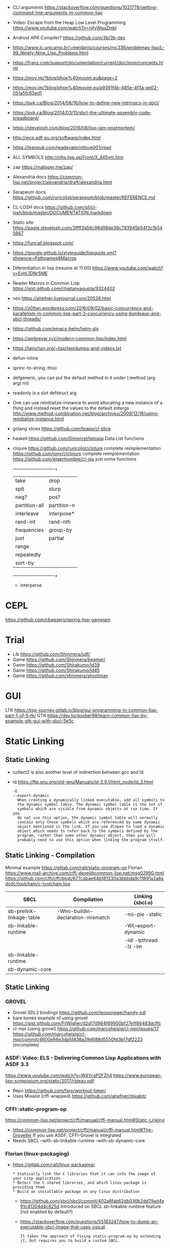 - CLI arguments
  https://stackoverflow.com/questions/1021778/getting-command-line-arguments-in-common-lisp
- Video: Escape from the Heap Low Level Programming
  https://www.youtube.com/watch?v=njfyWgqZmkI
- Android APK Compiler? https://github.com/3b/3b-dex
- https://www.ic.unicamp.br/~meidanis/courses/mc336/problemas-lisp/L-99_Ninety-Nine_Lisp_Problems.html
- https://franz.com/support/documentation/current/doc/mop/concepts.html
- https://mov.im/?blog/phoe%40movim.eu&page=2
- https://mov.im/?blog/phoe%40movim.eu/a9391f4b-485e-4f3a-ae02-051a5fc65ed1
- https://pvk.ca/Blog/2014/08/16/how-to-define-new-intrinsics-in-sbcl/
- https://pvk.ca/Blog/2014/03/15/sbcl-the-ultimate-assembly-code-breadboard/
- https://stevelosh.com/blog/2016/08/lisp-jam-postmortem/
- http://wcp.sdf-eu.org/software/index.html
- https://leanpub.com/readevalprintlove001/read
- ALL SYMBOLS http://clhs.lisp.se/Front/X_AllSym.htm
- zap https://malisper.me/zap/
- Alexandria docs https://common-lisp.net/project/alexandria/draft/alexandria.html
- Serapeum docs https://github.com/ruricolist/serapeum/blob/master/REFERENCE.md
- CL-LOSH docs https://github.com/sjl/cl-losh/blob/master/DOCUMENTATION.markdown

- Static site https://paste.stevelosh.com/3ffff3a56c98d98de38c793945b54f3c1b545667
- https://funcall.blogspot.com/
- https://google.github.io/styleguide/lispguide.xml?showone=Pathnames#Macros
- Diferentiation in lisp (resume at 11:00)
  https://www.youtube.com/watch?v=EyhL1DNrSME
- Reader Macros in Common Lisp
  https://gist.github.com/chaitanyagupta/9324402
- nes https://ahefner.livejournal.com/20528.html
- https://z0ltan.wordpress.com/2016/09/02/basic-concurrency-and-parallelism-in-common-lisp-part-3-concurrency-using-bordeaux-and-sbcl-threads/
- https://github.com/emacs-helm/helm-sly
- https://ambrevar.xyz/modern-common-lisp/index.html
- https://lainchan.org/~lisp/textdumps-and-videos.txt
- defun-inline
- (princ-to-string :this)
- defgeneric, you can put the default method in it under (:method (arg arg) nil)
- readonly is a slot defstruct arg
- One can use reinitialize-instance to avoid allocating a new instance of
  a thing and instead reset the values to the default initargs
  http://www.method-combination.net/blog/archives/2009/12/16/using-reinitialize-instance.html
- golang slices
  https://github.com/tpapp/cl-slice
- haskell
  https://github.com/Dimercel/listopia  Data.List functions
- clojure
  https://github.com/ruricolist/cloture complete reimplementation
  https://github.com/joinr/clclojure    complete reimplementation
  https://github.com/eigenhombre/cl-oju just some functions
  +---------------+-------------+
  | take          | drop        |
  | spit          | slurp       |
  | neg?          | pos?        |
  | partition-all | partition-n |
  | interleave    | interpose*  |
  | rand-int      | rand-nth    |
  | frequencies   | group-by    |
  | juxt          | partial     |
  | range         |             |
  | repeatedly    |             |
  | sort-by       |             |
  +---------------+-------------+
  * interperse
* CEPL
  https://github.com/cbaggers/spring-lisp-gamejam
* Trial
  - Lib https://github.com/Shinmera/sdf/
  - Game https://github.com/Shinmera/beamer/
  - Game https://github.com/Shirakumo/ld39
  - Game https://github.com/Shirakumo/ld45
  - Game https://github.com/shinmera/shootman
* GUI
  LTK https://lisp-journey.gitlab.io/blog/gui-programming-in-common-lisp-part-1-of-5-tk/
  GTK https://dev.to/goober99/learn-common-lisp-by-example-gtk-gui-with-sbcl-5e5c
* Static Linking
** Static Linking
  - collect2 is also another level of indirection between gcc and ld.
  - ld https://ftp.gnu.org/old-gnu/Manuals/ld-2.9.1/html_node/ld_3.html
     #+begin_src
  -E
  --export-dynamic
    When creating a dynamically linked executable, add all symbols to
    the dynamic symbol table. The dynamic symbol table is the set of
    symbols which are visible from dynamic objects at run time. If you
    do not use this option, the dynamic symbol table will normally
    contain only those symbols which are referenced by some dynamic
    object mentioned in the link. If you use dlopen to load a dynamic
    object which needs to refer back to the symbols defined by the
    program, rather than some other dynamic object, then you will
    probably need to use this option when linking the program itself.
#+end_src
** Static Linking - Compilation
  Minimal example https://gitlab.com/ralt/static-program-op
  Florian https://www.mail-archive.com/cffi-devel@common-lisp.net/msg02990.html
  https://github.com/cffi/cffi/blob/677cabae64b181330a3bbbda9c11891a2a8edcdc/toolchain/c-toolchain.lisp
| SBCL                     | Compilation                       | Linking (sbcl.o)       |
|--------------------------+-----------------------------------+------------------------|
| sb-prelink-linkage-table | -Wno-buildin-declaration-mismatch | -no-pie -static        |
| sb-linkable-runtime      |                                   | -Wl,--export-dynamic   |
|                          |                                   | -ldl -lpthread -lz -lm |
|--------------------------+-----------------------------------+------------------------|
| sb-linkable-runtime      |                                   |                        |
| sb-dynamic-core          |                                   |                        |
** Static Linking
*** GROVEL
- Grovel SDL2 bindings https://github.com/leosongwei/handy-sdl
- bare bones example of using grovel https://gist.github.com/FilWisher/d2d17d984f69950bf27e1f86483dcffc
- cl-mpi (using grovel)
  https://github.com/marcoheisig/cl-mpi/issues/17
  https://github.com/marcoheisig/cl-mpi/commit/4600e66e3da1d438a39d688d5550fd3b17df2223 (incomplete)
*** ASDF: Video: ELS - Delivering Common Lisp Applications with ASDF 3.3
    https://www.youtube.com/watch?v=W4YcsP2FZh4
    https://www.european-lisp-symposium.org/static/2017/rideau.pdf
    - Repo https://github.com/fare/workout-timer/
    - Uses Mixalot (cffi wrapped) https://github.com/ahefner/mixalot/
*** CFFI :static-program-op
   https://common-lisp.net/project/cffi/manual/cffi-manual.html#Static-Linking
   - https://common-lisp.net/project/cffi/manual/cffi-manual.html#The-Groveller
     If you use ASDF, CFFI-Grovel is integrated
   - Needs SBCL --with-sb-linkable-runtime --with-sb-dynamic-core
*** Florian (linux-packaging)
  - https://gitlab.com/ralt/linux-packaging/
     #+begin_src
  * Statically link the C libraries that it can into the image of your Lisp application
  * Detect the C shared libraries, and which linux package is providing them
  * Build an installable package on any linux distribution
     #+end_src
   - https://github.com/sbcl/sbcl/commit/402a8fab62db036b2dd79ad4e91c41304d4c825d
     Introduced on SBCL sb-linkable-runtime feature (not enabled by default?)
   - https://stackoverflow.com/questions/55183247/how-to-dump-an-executable-sbcl-image-that-uses-osicat
     #+begin_src
     It takes the approach of fixing static-program-op by extending
     it, but requires you to build a custom SBCL.
     #+end_src
*** Daewok
   https://www.timmons.dev/posts/static-executables-with-sbcl.html
   https://www.timmons.dev/posts/static-executables-with-sbcl-v2.html
* youtube
- Common LISP Object Standard
  https://www.youtube.com/watch?v=IrmHp1rRQ68
- Lisp NYC
  https://vimeo.com/lispnyc
  https://www.youtube.com/channel/UCv33UlfX5S4PKxozGwUY_pA
- Patrik Stein -  https://vimeo.com/nklein
- ELS https://www.youtube.com/channel/UC55S8D_44ge2cV10aQmxNVQ/
- MIT 6.001 Structure and Interpretation, 1986
  https://www.youtube.com/playlist?list=PLE18841CABEA24090
- kraklisp https://www.youtube.com/channel/UCymtXMj1M7cKiV9TKLoTtEg
- INF4820 https://www.youtube.com/c/INF4820/
- Baggers https://www.youtube.com/user/CBaggers
- Neil Munro https://www.youtube.com/user/njalmunro
- Allegro CL https://www.youtube.com/c/FranzAllegroCL/
- Fare https://www.youtube.com/c/Fran%C3%A7oisRen%C3%A9Rideau/
- "afp" https://www.youtube.com/channel/UCYg6qFXDE5SGT_YXhuJPU0A/
** AFP Concurrency on Lisp - https://www.youtube.com/watch?v=3c7LwUjb-DU
- Bourdeux Threads
  - Initial bindings, to control the local environment.
  - Locks: (with-lock-held ())
  - Recursive locks: multiple operations on the same thread, take/release/take/release..
  - Semaphores: "a thread safe counter", signal and wait
  - Condition Locks: A lock + A conditional variable (not thread safe)
- Atomics
  - incf: use a cons and FIXNUM
  - cas: COMPARE-AND-SWAP on sbcl works on (slot-value)
- Memory order, "it prevents re-ordering across the fence"
  - (sb-thread:barrier)
- lparallel: channels/workers support, priority, queue, pmap, promises
* cffi
- function argument is a pointer to something
#+begin_src
iplCreateContext(IPLLogFunction     logCallback,
                IPLAllocateFunction allocateCallback,
                IPLFreeFunction     freeCallback,
                IPLhandle*          context)
#+end_src
#+begin_src
(let ((context (cffi:foreign-alloc :pointer)))
  (format t "raw: ~a pointer: ~a~%" context (cffi:mem-ref context :pointer))
  (ipl-create-context (cffi:null-pointer)
                      (cffi:null-pointer)
                      (cffi:null-pointer)
                      context)
  (format t "daw: ~a pointer: ~a~%" context (cffi:mem-ref context :pointer))
  context)
#+end_src
- function that returns a pointer to a pointer
  https://stackoverflow.com/questions/35841771/common-lisp-cffi-pointer-to-the-pointer
- cffi: array of c struct accessing
#+begin_src
(cffi:defcstruct tryout
  (low  :float)
  (high :int))
(cffi:with-foreign-object (thing '(:struct tryout) 2)
  (cffi:with-foreign-slots ((low high) (cffi:mem-aptr thing '(:struct tryout) 0) (:struct tryout))
    (setf low 1s0)
    (setf high 10))
  (cffi:with-foreign-slots ((low high) (cffi:mem-aptr thing '(:struct tryout) 1) (:struct tryout))
    (setf low 2s0)
    (setf high 20))
  (print (cffi:mem-aref thing '(:struct tryout) 1))
  (print (cffi:mem-aref thing '(:struct tryout) 0)))
#+end_src
* Tutorial: koans
- string and array are atoms
  - a string is NOT a list
- nil is both a list and an atom
- (let) binds to nil by default
- (block TAG) and (return-from TAG RETURN-VALUE) exists..
  https://www.cs.cmu.edu/Groups/AI/html/cltl/clm/node85.html
- CLOSURE takes precedence over local vars
- dynamic vars exists...can be (declare (special VAR)), changes binding (outer takes precedence)
  http://clhs.lisp.se/Body/d_specia.htm
- to match a T or NIL on a (case), put them between parentheses
- eql: numbers, characters and objects (if they are the same instance)
- equal: strings...
- (cons) can be used to preppend something to a list
- (push) does it inplace
- one can think on (push) and (pop) as acting on CAR and CDR
- (append) and (nconc), do the same but one is desctructive
- (last) returns the last CONS cell
- proper lists end with NIL on the last CDR
- (list*) builds a non-proper list
- (list-length) exists and works on cyclic lists
- cyclic-lists exists in standards CL, where the last CDR refers to another cons cell (from the same list i guess)
  #+begin_src
  (let ((list        (list 1 2 3 4 5))
        (cyclic-list (list 1 2 3 4 5)))
    (setf (cdr (last cyclic-list)) cyclic-list))
  #+end_src
- (array-) rank, dimensions, total-size = 2, '(8 8), 64
* CLOS
** Common Lisp Recipies
 - &key arguments on (initialize-instance :after) are valid on (make-instance)
 - 13.4 - Providing Constructors for your classes
   All generic with &allow-other-key
   - (make-instance) - where :default-initargs are combined with :initform and :initarg
   - (allocate-instance) - new empty object
   - (initialize-instance) - does nothing but call...
   - (shared-initialize) -
 - Change class, from classa to classb:
   See: https://www.snellman.net/blog/archive/2015-07-27-use-cases-for-change-class-in-common-lisp/
   specialize main method below, to doset new values, common/new are already merged
   #+begin_src lisp
   (defmethod update-instance-for-different-class ((old classa) (new classb) &key)
     (setf (slot-value new 'name)
           (format nil "~A ~A"
                   (slot-value old 'fname)
                   (slot-value old 'lname))))
   #+end_src
 - Change definition of class (of the same class)
   #+begin_src lisp
   (defmethod update-instance-for-redefined-class ((old classa) added deleted plist &key
     (declare (ignore added deleted))
     (setf (slot-value obj 'name)
           (format nil "~A ~A"
                   (getf plist 'fname)
                   (getf plist 'lname))))
   #+end_src
 - 13.7 Whenever you’re attempting to read the value of an unbound slot of a CLOS object,
   the function SLOT-UNBOUND is called, which by default signals an error.
   #+begin_src lisp
   (defmethod slot-unbound (class (object classa) (slot-name (eql 'first-access)))
     (setf (slot-value object 'first-access)
           (get-universal-time))))
   #+end_src
** https://franz.com/lab/intermediate/
 - https://www.youtube.com/watch?v=aCNhmcXF8nw
 - (princ-to-string :this)
 - (defgeneric amethod (a1 a2)
 :argument-precedence-order a2 a1)
 - All *before-methods* in most-specific-*first* order.
 The most specific *primary* method.
 All *after-methods* in most-specific-*last* order.
 - Each class in the list of superclasses can contribute a component of the
 effective method
 - Primary method performs the bulk of the work and returns values
 – Before methods do error checking and preparation
 – After methods perform side-effects and cleanup
 - Most specific :around first
 - on primary method, using (call-next-method) is all the :before :after :around methods
** Libraries
- Efficiently represent several finite sets or small integers as a single non-negative integer.
  https://github.com/marcoheisig/bitfield
- Naive generators for Common Lisp
  https://github.com/cbeo/gtwiwtg
- https://github.com/EuAndreh/defclass-std
  shorthand
- https://github.com/pcostanza/filtered-functions
  "wrapper around eql for defmethod arguments, adding a filter function before method call"
- https://github.com/fisxoj/sanity-clause
  "validates proper initialization data types"
- https://github.com/kennytilton/cells
  https://github.com/kennytilton/cells/wiki
  "reactive, creates virtual slots that are really a call to slot or global"
- https://github.com/sellout/quid-pro-quo
  "contract programming, "requirements" before execute and "guarantees" after,
   as well as "invariants" for the whole class.
   Beyond type checking is a check of state local or global"
* Other
 - https://github.com/hipeta/arrow-macros
 - https://github.com/dlowe-net/local-time
 - Portable CL:*FEATURES* - https://github.com/trivial-features/trivial-features
 - https://common-lisp-libraries.readthedocs.io/
 - https://github.com/eschulte/memoize
   Thread safe memoized defuns, using a synchronized type of hash table
   See: https://groups.google.com/forum/#!topic/sbcl-help-archive/NtG3r0oGaC0
 - https://pvk.ca/Blog/2013/11/22/the-weaknesses-of-sbcls-type-propagation/
 - https://common-lisp.net/project/metabang-bind/user-guide.html
 - https://gitlab.com/mbabich/cl-chess   - (chess GUI)
 - https://github.com/html/clache        - can be used for file score saving on game
 - https://github.com/orivej/defmemo     - cache function call
 - https://github.com/slyrus/opticl      - image
 - https://github.com/Shinmera/flow      - graph
 - https://github.com/Shinmera/flare - value transition
 - https://github.com/lmj/global-vars/
 - Pileup provides a portable, performant, and thread-safe binary heap
   https://github.com/nikodemus/pileup
   https://nikodemus.github.io/pileup/
** incandescent
- actor container: idea being position depend on the container not actors,
  like and object and a particle system. Or an object and his hitbox (this one
  is inherence)
* web
|         | desc                 | url                                                             |
|---------+----------------------+-----------------------------------------------------------------|
| plump   | html,xml parser      | https://github.com/Shinmera/plump                               |
| clss    | css selectors        | https://github.com/Shinmera/CLSS                                |
| cl-who  | lisp to html         | https://github.com/edicl/cl-who https://edicl.github.io/cl-who/ |
| slugify | text to slugged-text | https://github.com/EuAndreh/cl-slug/                            |

* books
- https://leanpub.com/lovinglisp/read
  https://github.com/mark-watson/loving-common-lisp
* Binary/stream
** Franz
- bits of integer:
  > #b10
- print in base 2 (let ((*print-base* 2)) (print #b10))
  (logior #b100 #b110) ; OR
  (logand #b100 #b110) ; AND
- logxor, logeqv, lognand, lognor, logandc1, logandc2, logorc1, logorc2
- Bit Testing
  #+begin_src lisp
  (logtest FLAGS MASK) ; T if bits in mask are 1
  (logbitp 1 FLAGS)    ; T if second bit is 1
  (logcount FLAGS)     ; count 1 bits
  #+end_src
- Vector bit, aref-able
  (make-array 32 :element-type 'bit :initial-element 0)
- Note: Shifting to infity (to bignum)
  #+begin_src lisp
  (ash #b10 +1) -> #b100
  (ash #b10 -1) -> #b1
  #+end_src
- Subseq like thing for bits, setf-able
  #+begin_src lisp
  (ldb (byte SIZE POSITION) #b111000111)
  (ldb (byte 4 0)           #b0111)     ; rightmost 4 bits
  (ldb (byte 4 4)           #b1100)     ; next 4 bits
  (ldb (byte 8 0)           #b11000111) ; lowest  bits
  #+end_src
** Libraries
|                | desc                                                 | url                                        |
|----------------+------------------------------------------------------+--------------------------------------------|
| babel          | charset enc/dec, strings and (unsigned-byte 8)       | https://github.com/cl-babel/babel          |
| bit-smasher    | utilities for bit vectors                            | https://github.com/thephoeron/bit-smasher  |
| bitio          | read multiples of 8 bits                             | https://github.com/psilord/bitio           |
| conspack       | encode and decode data types                         | https://github.com/conspack/cl-conspack    |
| fast-io        |                                                      | https://github.com/rpav/fast-io/           |
| flexi-streams  | read/write, octects                                  | https://github.com/edicl/flexi-streams/    |
| nibbles        | read/write 16/32/64 bits from octet vectors          | https://github.com/froydnj/nibbles         |
| static-vectors | vectors from lisp to C                               | https://github.com/sionescu/static-vectors |
| swap-bytes     | changing endianness of unsigned integers             | https://github.com/sionescu/swap-bytes     |
| mmap           | read file into memory (mmap, munmap, msync,mprotect) | https://github.com/Shinmera/mmap           |
| ieee-floats    | read float values from strings                       | https://github.com/marijnh/ieee-floats     |
|                |                                                      |                                            |
* event
- GOTO 2017 • The Many Meanings of Event-Driven Architecture • Martin Fowler
  https://www.youtube.com/watch?v=STKCRSUsyP0
- Usages:
  - event-driven: cascade update of things based on a single change (reverse dependencies)
  - event vs command
  - observers/emitters architecture
  - async tasks
- Programming a MessageBus in Common Lisp https://www.youtube.com/watch?v=CNFr7zIfyeM
** lparallel - https://github.com/lmj/lparallel
- doc https://lparallel.org/kernel/
- kind of like go channels (might be can be called jobs)
  #+begin_src lisp
  (let ((channel (make-channel)))
    (submit-task channel '+ 3 4)
    (submit-task channel (lambda () (+ 5 6)))
    (list (receive-result channel)
          (receive-result channel)))
  ; => (7 11) or (11 7)
  #+end_src
- blocking queue
  #+begin_src lisp
  (defpackage :queue-example (:use :cl :lparallel :lparallel.queue))
  (in-package :queue-example)

  (let ((queue   (make-queue))
        (channel (make-channel)))
    (submit-task channel (lambda () (list (pop-queue queue)
                                     (pop-queue queue))))
    (push-queue "hello" queue)
    (push-queue "world" queue)
    (receive-result channel))
  ;; => ("hello" "world")
  #+end_src
- example using channels and queue
  https://github.com/mfiano/pyx/blob/6c77101741b006db343391a4ec8cafb34ed7728f/src/base/thread-pool.lisp
**  eventbus - https://github.com/noloop/eventbus
- eventbus
  - make-eventbus
  - get-all-events-name
  - get-all-listeners-of-event
  - get-listener-count-of-event
  - remove-all-listeners-of-event
  - off
  - on
  - once
  - emit
- example
  #+begin_src lisp
  EVENTBUS> (let ((e (make-eventbus)))
              (once e :my-event-name
                    (lambda ()
                      (print "ONCE")))
              (on e :my-event-name
                  (lambda ()
                    (print "ON")))
              (once e :my-event-name
                    (lambda ()
                      (print "ONCE?")))
              (emit e :my-event-name)
              t)
  "ONCE?"
  "ON"
  "ONCE"
  T
  #+end_src
**     deeds - https://github.com/Shinmera/deeds
- doc https://shinmera.github.io/deeds/
- example https://github.com/40ants/lisp-project-of-the-day/blob/master/content/2020/08/0151-deeds.org
* Testing
https://lisp-lang.org/learn/writing-libraries
https://lisp-lang.org/learn/continuous-integration
** parachute - https://github.com/Shinmera/parachute
:perform (asdf:test-op (op c) (uiop:symbol-call :parachute :test :test-package))
** fiveam    - https://github.com/sionescu/fiveam
:perform (asdf:test-op (o s) (uiop:symbol-call :fiveam :run! 'quasirpg-tests:all-tests))
- Game of Life TDD in Common Lisp
  https://www.youtube.com/watch?v=-7QRrUpWR34
- https://github.com/Ferada/cl-mock/
  - count the nr of e
  http://turtleware.eu/posts/Tutorial-Working-with-FiveAM.html
  #+begin_src common-lisp
  (test test-+
    "Test the + function"     ;optional description
    (is (= 0 (+ 0 0)))
    (is (= 4 (+ 2 2)))
    (is (= 1/2 (+ 1/4 1/4))))
  #+end_src
** quickproject
- fiveam, travis, gitignore, coc
  https://github.com/fisxoj/fishproject/tree/master/template
- fiasco or cacau with assert-p
  https://github.com/maruks/quickproject-templates
  https://github.com/noloop/cacau http://quickdocs.org/assert-p/
  https://github.com/joaotavora/fiasco
* Binary Release
 "sbcl --disable-debugger --no-sysinit --no-userinit"
            Use an existing SBCL binary as a cross-compilation
            host even though you have stuff in your
            initialization files which makes it behave in such a
            non-standard way that it keeps the build from
            working. Also disable the debugger instead of
            waiting endlessly for a programmer to help it out
            with input on *DEBUG-IO*. (This is the default.)
- https://www.timmons.dev/posts/static-executables-with-sbcl.html
- https://nyxt.atlas.engineer/article/continuous-testing-and-packaging.org
- https://github.com/Shinmera/deploy
** sbcl build
- sh make.sh --fancy --with-sb-linkable-runtime --with-sb-dynamic-core
  --fancy is
    - sb-core-compression
    - sb-xref-for-internals
    - sb-after-xc-core
** linux-packaging
- ASDF .config/common-lisp/.../asdf.conf
- https://gitlab.com/ralt/linux-packaging
  https://gitlab.com/ralt/linux-packaging/-/blob/master/.ci/build.sh
- Deps, asdf latest, cffi, wild
  https://github.com/privet-kitty/wild-package-inferred-system
  https://github.com/cffi/cffi
  https://gitlab.common-lisp.net/asdf/asdf
*** sbcl sb-linkable-runtime
    https://sourceforge.net/p/sbcl/sbcl/ci/402a8fab
#+begin_src markdown
  Add the new feature sb-linkable-runtime, that depends on **sb-dynamic-core**,
the sbcl build will create a file sbcl.o or libsbcl.a that you can link
with additional other object files and libraries to deliver your applications
as a single executable (after combining with a core file) that contains
whatever statically linked C libraries you need as extensions.
CFFI-toolchain and Bazel will be know how to use this features.

Support this feature on Linux, macOS and Windows, on x86 and x86-64.

  Dump the parameters to compile C code and link it into a file sbcl.mk.
This new file will be included even if sb-linkable-runtime isn't present,
so CFFI and other software will not have to guess with what compiler and
what options to build dynamically linkable extensions.

  Note that without a sb-linkable-runtime, SBCL can still dlopen the C code, but
then you need at least two files to deliver an application with non-Lisp code,
and that doesn't work if the code is provided as a *.a or *.o file
(not a *.so) compiled without -fPIC.
#+end_src
** templates
- https://github.com/fiddlerwoaroof/daydreamer
- https://github.com/zodmaner/cl-makefile-template
- https://github.com/phoe-trash/furcadia-post-splitter/
* Documentation
- https://github.com/Shinmera/staple
- git config for ./doc ?
* Logging
- https://github.com/Shinmera/verbose
* Logic Programming
 - https://github.com/sjl/temperance
   docs https://docs.stevelosh.com/temperance/usage/
 - https://github.com/nikodemus/screamer - logic programming
   - https://unwindprotect.com/constraint-programming
   - https://i-need-closures.blogspot.com/2006/03/
   - https://engineering.purdue.edu/~qobi/papers/aaai93.pdf
   - https://www.youtube.com/watch?v=z7V5BL6W3CA
 - Behind the Scenes with Auto Layout - iOS Conf SG 2019 https://www.youtube.com/watch?v=gxfyb3ipUFg
 - https://github.com/Shinmera/classowary
   https://shinmera.github.io/classowary/
* Design Patterns
** Peter Norvig - in Dynamic Programming
   First-class types     : Abstract-Factory, Flyweight, Factory-Method, State, Proxy, Chain-Of-Responsibility
   First-class functions : Command, Strategy, Template-Method, Visitor
   Macros                : Interpreter, Iterator
   Method Combination    : Mediator, Observer
   Multimethods          : Builder
   Modules               : Facade
** https://wiki.c2.com/?AreDesignPatternsMissingLanguageFeatures
  Visitor.................. GenericFunctions (MultipleDispatch)
  Factory.................. MetaClasses, closures
  Singleton................ MetaClasses
  Iterator................. AnonymousFunctions, (used with HigherOrderFunctions, MapFunction, FilterFunction, etc.)
  Interpreter.............. Macros (extending the language) EvalFunction, MetaCircularInterpreter Support for parser generation (for differing syntax)
  Command.................. Closures, LexicalScope, AnonymousFunctions, FirstClassFunctions
  HandleBody............... Delegation, Macros, MetaClasses
  RunAndReturnSuccessor.... TailCallOptimization
  Abstract-Factory
  Flyweight
  Factory-Method
  State
  Proxy
  Chain-of-Responsibility.. FirstClass types (Norvig)
  Mediator, Observer....... Method combination (Norvig)
  Builder.................. Multi Methods (Norvig)
  Facade................... Modules (Norvig)
  Strategy................. higher order functions (Gene Michael Stover?), ControlTable
  AssociationList.......... Dictionaries, maps, HashTables (these go by numerous names in different languages)
* Book: Programming Algorithms in Lisp (2021) / Vsevolod Domkin
Source: https://github.com/vseloved/progalgs-code
** Chapter 1: Introduction
- Disconnect between algorithmic question in job interviews and everyday essence of the same job.
- Top 10% programmers?
- Two main reasons, due the lack of knowledge of:
  1. The underlying platforms
  2. Algorithms and algorithmic development technics
- Recommended: "The Algorithm Design Manual" by Steven Skiena
- Won't cover:
  * Persistent or probabilistic data structures
  * Advanced Tree
  * Graph
  * Optimization Algorithms
- Lisp has a ~numeric tower~, which means no overflow errors.
  https://en.wikipedia.org/wiki/Numerical_tower
- Python and JS, are in many ways *anti-algorithmic*.
  Trying to be simple and accessible, they hide too much from the programmer and don't give enough control of the concrete data.
** Chapter 2: Algorithmic Complexity
- Algorithm Qualities:
  - Complexity: Measured on the number of operations performed on provided input.
  - Correctness:
- Complexity Theory: as a branch of CS
  https://en.wikipedia.org/wiki/Computational_complexity_theory
- To *measure* complexity we count these Nr of operations in the ~upper limit~
  - Each loops adds multiplication to the formula
  - Each sequential block adds a plus sign
  - The Constant is the number of operations (for example, on the inner loop) for the worst case
- Big-O notation (depends of the *n* we are considering)
  - Constants become 1 (one)
  - We don't care about individual array dimensions differences (instead of n*m it becomes n*n)
  - ~O(n^2)~ has *quadratic complexity* aka *polynomial complexity* (a broader class)
    - In array dimensions
  - However if instead of caring about the dimensions of the array we do care about the number elements we have:
    - ~n^2~ as the number of elements, which can be written as ~n~, IF we mean by n the number elements.
    - ~O(n)~ Complexit is linear
- Complexity classes
  1. O(1) Constant Time
  2. O(log n) Sublinear
  3. O(n) Linear and O(n * log n) Superlinear
  4. O(n^c) Higher-Order Polynomial, where c is a constant >1
  5. O(c^n) Exponential, where c is usually 2 but at least >1
  6. O(n!) Lunatic Complex O(mg)
- Sometimes worst-case is significantly different than average-case, example on quicksort algorithm
- In practice the constant factors might be important. Or sometimes theorical-complexity may be worse in many practical applications.
- Besides *Execution time complexity* thereis also *Space complexity*, which measures the storage space used in relation to the input.
** Chapter 3: A Crash Course in Lisp
- Code Quality (simplicity, clarity, and beauty)
- Lisp programs consist of *forms* that are *evaluated* by the compiler.
  * Self-evaluation
  * Symbol evaluation
  * Expression evaluation:
    - 25 Special Operators (block, if, go)
    - ordinary function evaluation
    - Macro evaluation
- Book: On Lisp
- Book: Let Over Lambda
- Lisp, there is no distinction between statements and expressions.
- A do until loop:
  #+begin_src lisp
  (do () ((= beg end))
    (progn))
  #+end_src
- Modifying the REPL
  R: read, with *reader macros*
  E: eval, ordinary *macros* are a way to customize this stage
  P: print, *print-object* changes how objexts are printed
  L: can be replaced by any program logic
- Structural Programming Paradigm, can be expressed by:
  * Sequential execution:
    - (block), We can put things into one of this
    - (block test (return-from test 0)), We can return early from a named block with return-from
    - (block nil (return 0)), We can return from a nil named block (which are implicit in most of the looping constructs) with return
    - (progn) if we do not plan to return early from a block
  * Branching: (when) (unless) (cond)
  * Looping: We have many, unlike mainstream languages that provide a few and a way to extend them with polymorphism

